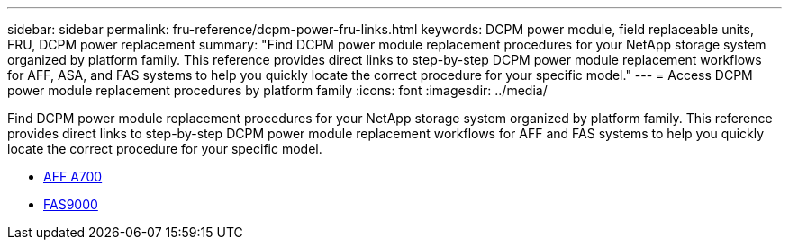 ---
sidebar: sidebar
permalink: fru-reference/dcpm-power-fru-links.html
keywords: DCPM power module, field replaceable units, FRU, DCPM power replacement
summary: "Find DCPM power module replacement procedures for your NetApp storage system organized by platform family. This reference provides direct links to step-by-step DCPM power module replacement workflows for AFF, ASA, and FAS systems to help you quickly locate the correct procedure for your specific model."
---
= Access DCPM power module replacement procedures by platform family
:icons: font
:imagesdir: ../media/

[.lead]
Find DCPM power module replacement procedures for your NetApp storage system organized by platform family. This reference provides direct links to step-by-step DCPM power module replacement workflows for AFF and FAS systems to help you quickly locate the correct procedure for your specific model.

* link:../a700/dcpm-power-replace.html[AFF A700]
* link:../fas9000/dcpm-power-replace.html[FAS9000]

// 2025-09-18: ontap-systems-internal/issues/769